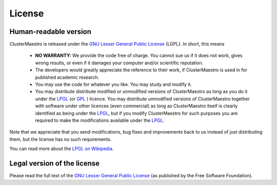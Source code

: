 License
=======

Human-readable version
----------------------

ClusterMaestro is released under the `GNU Lesser General Public License <https://www.gnu.org/licenses/lgpl-3.0.html>`_ (LGPL). In short, this means

 - **NO WARRANTY:** We provide the code free of charge. You cannot sue us if it does not work, gives wrong results, or even if it damages your computer and/or scientific reputation.
 - The developers would greatly appreciate the reference to their work, if ClusterMaestro is used in for published academic research.
 - You may use the code for whatever you like. You may study and modify it.
 - You may distribute distribute modified or unmodified versions of ClusterMaestro as long as you do it under the `LPGL <https://www.gnu.org/licenses/lgpl-3.0.html>`_
   (or `GPL <https://www.gnu.org/licenses/gpl-3.0.html>`_ ) licence. You may distribute unmodified versions of ClusterMaestro together with software under other licences
   (even commercial) as long as ClusterMaestro itself is clearly identified as being under the `LPGL <https://www.gnu.org/licenses/lgpl-3.0.html>`_, but if you modify
   ClusterMaestro for such purposes you are required to make the modifications available under the `LPGL <https://www.gnu.org/licenses/lgpl-3.0.html>`_.

Note that we appreciate that you send modifications, bug fixes and improvements back to us instead of just distributing them, but the license has no such requirements.

You can read more about the `LPGL on Wikipedia <https://en.wikipedia.org/wiki/GNU_Lesser_General_Public_License>`_.

Legal version of the license
----------------------------

Please read the full text of the `GNU Lesser General Public License <https://www.gnu.org/licenses/lgpl-3.0.html>`_ (as published by the Free Software Foundation).






